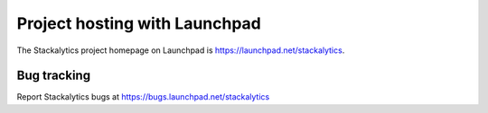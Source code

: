 Project hosting with Launchpad
==============================

The Stackalytics project homepage on Launchpad is
https://launchpad.net/stackalytics.


Bug tracking
------------

Report Stackalytics bugs at https://bugs.launchpad.net/stackalytics
